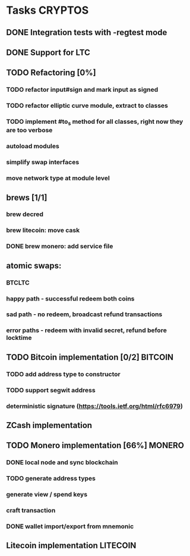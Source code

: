 * Tasks                                                             :CRYPTOS:
** DONE Integration tests with -regtest mode
** DONE Support for LTC
** TODO Refactoring [0%]
*** TODO refactor input#sign and mark input as signed
*** TODO refactor elliptic curve module, extract to classes
*** TODO implement #to_s method for all classes, right now they are too verbose
*** autoload modules
*** simplify swap interfaces
*** move network type at module level
** brews [1/1]
*** brew decred
*** brew litecoin: move cask
*** DONE brew monero: add service file
    CLOSED: [2019-01-14 Mon] SCHEDULED: <2019-01-14 Mon>
** atomic swaps:
*** BTCLTC
*** happy path - successful redeem both coins
*** sad path - no redeem, broadcast refund transactions
*** error paths - redeem with invalid secret, refund before locktime
** TODO Bitcoin implementation [0/2]                                :BITCOIN:
*** TODO add address type to constructor
*** TODO support segwit address
*** deterministic signature (https://tools.ietf.org/html/rfc6979)
** ZCash implementation
** TODO Monero implementation [66%]                                  :MONERO:
*** DONE local node and sync blockchain
    CLOSED: [2019-01-08 Tue] SCHEDULED: <2019-01-07 Mon>
*** TODO generate address types
*** generate view / spend keys
*** craft transaction
*** DONE wallet import/export from mnemonic
    CLOSED: [2019-02-06 Wed] SCHEDULED: <2019-02-04 Mon>
** Litecoin implementation                                         :LITECOIN:
